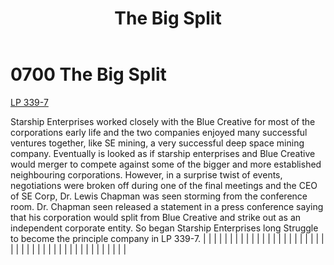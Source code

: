 :PROPERTIES:
:ID:       16e343cd-bd42-4d09-898d-6ffa906ec09a
:END:
#+title: The Big Split
#+filetags: :beacon:
*     0700  The Big Split
[[id:9cf1f79e-2474-4252-a9fd-c4420e942dc7][LP 339-7]]

Starship Enterprises worked closely with the Blue Creative for most of the corporations early life and the two companies enjoyed many successful ventures together, like SE mining, a very successful deep space mining company. Eventually is looked as if starship enterprises and Blue Creative would merger to compete against some of the bigger and more established neighbouring corporations. However, in a surprise twist of events, negotiations were broken off during one of the final meetings and the CEO of SE Corp, Dr. Lewis Chapman was seen storming from the conference room. Dr. Chapman seen released a statement in a press conference saying that his corporation would split from Blue Creative and strike out as an independent corporate entity. So began Starship Enterprises long Struggle to become the principle company in LP 339-7.                                                                                                                                                                                                                                                                                                                                                                                                                                                                                                                                                                                                                                                                                                                                                                                                                                                                                                                                                                                                                                                                                                                                                                                                                                                                                                                                                                                                                                                                                                                                                                                                                                                                                                                                                                                                                                                                                                                                                                                                                                                                                                                                                                              |   |   |                                                                                                                                                                                                                                                                                                                                                                                                                                                                                                                                                                                                                                                                                                                                                                                                                                                                                                                                                                                                                       |   |   |   |   |   |   |   |   |   |   |   |   |   |   |   |   |   |   |   |   |   |   |   |   |   |   |   |   |   |   |   |   |   |   |   |   |   |   |   |   |   |   

[[file:img/beacons/0700B.png]]
